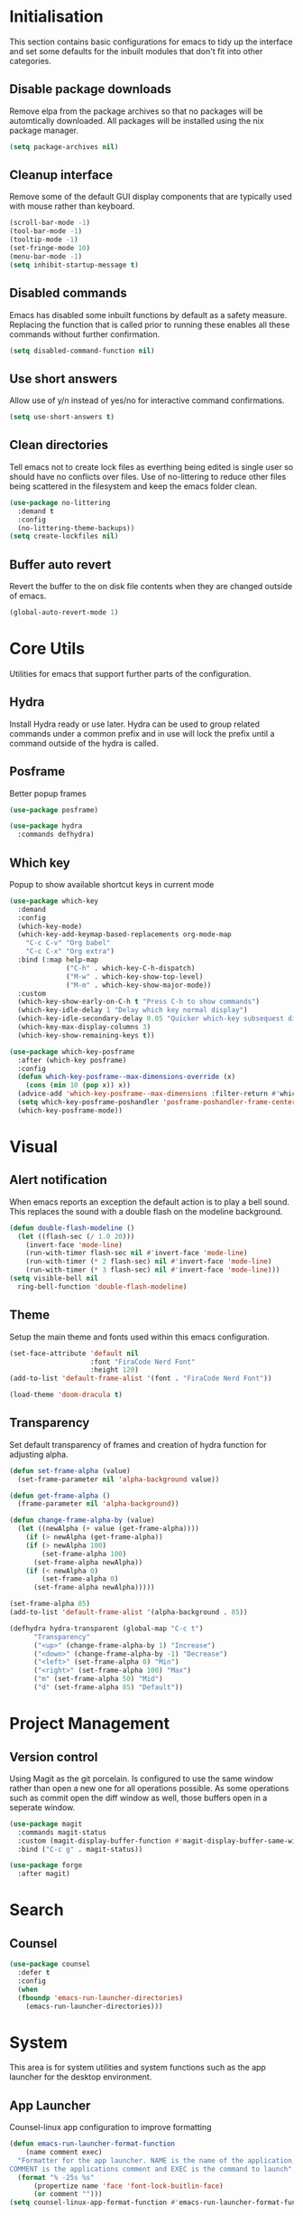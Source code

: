 #+PROPRTY: header-args:emacs-list :results silent
* Initialisation
This section contains basic configurations for emacs to tidy up the interface and
set some defaults for the inbuilt modules that don't fit into other categories.

** Disable package downloads
Remove elpa from the package archives so that no packages will be automtically
downloaded. All packages will be installed using the nix package manager.

#+begin_src emacs-lisp
  (setq package-archives nil)
#+end_src

** Cleanup interface
Remove some of the default GUI display components that are typically used with
mouse rather than keyboard.

#+begin_src emacs-lisp
  (scroll-bar-mode -1)
  (tool-bar-mode -1)
  (tooltip-mode -1)
  (set-fringe-mode 10)
  (menu-bar-mode -1)
  (setq inhibit-startup-message t)
#+end_src

** Disabled commands
Emacs has disabled some inbuilt functions by default as a safety measure. Replacing
the function that is called prior to running these enables all these commands without
further confirmation.

#+begin_src emacs-lisp
  (setq disabled-command-function nil)
#+end_src

** Use short answers
Allow use of y/n instead of yes/no for interactive command confirmations.

#+begin_src emacs-lisp
  (setq use-short-answers t)
#+end_src

** Clean directories
Tell emacs not to create lock files as everthing being edited is single user so
should have no conflicts over files. Use of no-littering to reduce other files
being scattered in the filesystem and keep the emacs folder clean.

#+begin_src emacs-lisp
  (use-package no-littering
    :demand t
    :config
    (no-littering-theme-backups))
  (setq create-lockfiles nil)
#+end_src

** Buffer auto revert
Revert the buffer to the on disk file contents when they are changed outside of emacs.

#+begin_src emacs-lisp
  (global-auto-revert-mode 1)
#+end_src

* Core Utils
Utilities for emacs that support further parts of the configuration.

** Hydra
Install Hydra ready or use later. Hydra can be used to group related commands
under a common prefix and in use will lock the prefix until a command outside
of the hydra is called.

** Posframe
Better popup frames
#+begin_src emacs-lisp
  (use-package posframe)
#+end_src

#+begin_src emacs-lisp
  (use-package hydra
    :commands defhydra)
#+end_src

** Which key
Popup to show available shortcut keys in current mode
#+begin_src emacs-lisp
  (use-package which-key
    :demand
    :config
    (which-key-mode)
    (which-key-add-keymap-based-replacements org-mode-map
      "C-c C-v" "Org babel"
      "C-c C-x" "Org extra")
    :bind (:map help-map
                ("C-h" . which-key-C-h-dispatch)
                ("M-w" . which-key-show-top-level)
                ("M-m" . which-key-show-major-mode))
    :custom
    (which-key-show-early-on-C-h t "Press C-h to show commands")
    (which-key-idle-delay 1 "Delay which key normal display")
    (which-key-idle-secondary-delay 0.05 "Quicker which-key subsequest display")
    (which-key-max-display-columns 3)
    (which-key-show-remaining-keys t))

  (use-package which-key-posframe
    :after (which-key posframe)
    :config
    (defun which-key-posframe--max-dimensions-override (x)
      (cons (min 10 (pop x)) x))
    (advice-add 'which-key-posframe--max-dimensions :filter-return #'which-key-posframe--max-dimensions-override)
    (setq which-key-posframe-poshandler 'posframe-poshandler-frame-center)
    (which-key-posframe-mode))

#+end_src

* Visual
** Alert notification
When emacs reports an exception the default action is to play a bell sound. This
replaces the sound with a double flash on the modeline background.

#+begin_src emacs-lisp
  (defun double-flash-modeline ()
    (let ((flash-sec (/ 1.0 20)))
      (invert-face 'mode-line)
      (run-with-timer flash-sec nil #'invert-face 'mode-line)
      (run-with-timer (* 2 flash-sec) nil #'invert-face 'mode-line)
      (run-with-timer (* 3 flash-sec) nil #'invert-face 'mode-line)))
  (setq visible-bell nil
	ring-bell-function 'double-flash-modeline)
#+end_src

** Theme
Setup the main theme and fonts used within this emacs configuration.

#+begin_src emacs-lisp
  (set-face-attribute 'default nil
                      :font "FiraCode Nerd Font"
                      :height 120)
  (add-to-list 'default-frame-alist '(font . "FiraCode Nerd Font"))

  (load-theme 'doom-dracula t)
#+end_src

** Transparency
Set default transparency of frames and creation of hydra function for adjusting alpha.

#+begin_src emacs-lisp
  (defun set-frame-alpha (value)
    (set-frame-parameter nil 'alpha-background value))

  (defun get-frame-alpha ()
    (frame-parameter nil 'alpha-background))

  (defun change-frame-alpha-by (value)
    (let ((newAlpha (+ value (get-frame-alpha))))
      (if (> newAlpha (get-frame-alpha))
	  (if (> newAlpha 100)
	      (set-frame-alpha 100)
	    (set-frame-alpha newAlpha))
	  (if (< newAlpha 0)
	      (set-frame-alpha 0)
	    (set-frame-alpha newAlpha)))))

  (set-frame-alpha 85)
  (add-to-list 'default-frame-alist '(alpha-background . 85))

  (defhydra hydra-transparent (global-map "C-c t")
	    "Transparency"
	    ("<up>" (change-frame-alpha-by 1) "Increase")
	    ("<down>" (change-frame-alpha-by -1) "Decrease")
	    ("<left>" (set-frame-alpha 0) "Min")
	    ("<right>" (set-frame-alpha 100) "Max")
	    ("m" (set-frame-alpha 50) "Mid")
	    ("d" (set-frame-alpha 85) "Default"))
#+end_src

* Project Management
** Version control

Using Magit as the git porcelain. Is configured to use the same window rather than
open a new one for all operations possible. As some operations such as commit open
the diff window as well, those buffers open in a seperate window.

#+begin_src emacs-lisp
  (use-package magit
    :commands magit-status
    :custom (magit-display-buffer-function #'magit-display-buffer-same-window-except-diff-v1)
    :bind ("C-c g" . magit-status))

  (use-package forge
    :after magit)
#+end_src
* Search
** Counsel
#+begin_src emacs-lisp
  (use-package counsel
    :defer t
    :config
    (when
	(fboundp 'emacs-run-launcher-directories)
      (emacs-run-launcher-directories)))
#+end_src
* System
This area is for system utilities and system functions such as the app
launcher for the desktop environment.
** App Launcher
Counsel-linux app configuration to improve formatting
#+begin_src emacs-lisp
  (defun emacs-run-launcher-format-function
      (name comment exec)
    "Formatter for the app launcher. NAME is the name of the application,
  COMMENT is the applications comment and EXEC is the command to launch"
    (format "% -25s %s"
	    (propertize name 'face 'font-lock-buitlin-face)
	    (or comment "")))
  (setq counsel-linux-app-format-function #'emacs-run-launcher-format-function)
#+end_src
App launcher using counsel-linux-app

Filter app launcher directories to allow overriding of desktop files.
#+begin_src emacs-lisp
  (defun emacs-run-launcher-directories ()
    "Update the directories used by counsel-linux-app"
    (setq counsel-linux-apps-directories
	  (seq-remove
	   (lambda
	     (x)
	     (string-prefix-p "/nix/store/" x))
	   counsel-linux-apps-directories)))
  ;;(setq counsel-linux-apps-directories '("/home/clover/.nix-profile/share/applications"))
#+end_src
Run launcher in own frame with title set to be picked up by window manager.
#+begin_src emacs-lisp
  (defun emacs-run-launcher
      ()
    "Create and select a frame called emacs-run-launcher which consists only of a minibuffer and has specific dimensions. Run counsel-linux-app on that frame, which is an emacs command that prompts you to select an app and open it in a dmenu like behaviour. Delete the frame after that command has exited"
    (interactive)
    (with-selected-frame
	(make-frame
	 '((name . "emacs-run-launcher")
	   (minibuffer . only)
	   (width . 120)
	   (height . 11)))
      (unwind-protect
	  (counsel-linux-app)
	(delete-frame))))
#+end_src
* Window  Management
** Popper
#+begin_src emacs-lisp
  (use-package popper
    :bind (("C-c p l" . popper-toggle-latest)
           ("C-c p c" . popper-cycle)
           ("C-c p t" . popper-toggle-type)
           ("C-c p k" . popper-kill-latest-popup))
    :config
    (setq popper-display-control nil)
    :init
    (setq popper-reference-buffers
          '(messages-buffer-mode
            help-mode
            complilation-mode
            magit-status-mode
            magit-process-mode))
    (setq popper-group-function nil)
    (popper-mode 1)
    (popper-echo-mode 1))
#+end_src
** Display buffer rules
*** Helper functions
#+begin_src emacs-lisp
  (defun clover--buffer-left-side ()
    '((display-buffer-in-side-window)
     (side . left)
     (window-width . 100)
     (body-function . select-window)))
  (defun clover--buffer-right-side ()
    '((display-buffer-in-side-window)
     (side . right)
     (window-width . 100)
     (body-function . select-window)))
#+end_src
*** Help buffer
#+begin_src emacs-lisp
  (add-to-list 'display-buffer-alist
               (append '((major-mode . help-mode))
                       (clover--buffer-right-side)))
#+end_src
*** Messages buffer
#+begin_src emacs-lisp
  (add-to-list 'display-buffer-alist
               (append '((major-mode . messages-buffer-mode))
                       (clover--buffer-right-side)))
#+end_src
*** Magit
#+begin_src emacs-lisp
  (add-to-list 'display-buffer-alist
               (append '((major-mode . magit-status-mode))
                       (clover--buffer-left-side)))

  (add-to-list 'display-buffer-alist
               (append '((major-mode . magit-process-mode))
                       (clover--buffer-left-side)))
#+end_src
